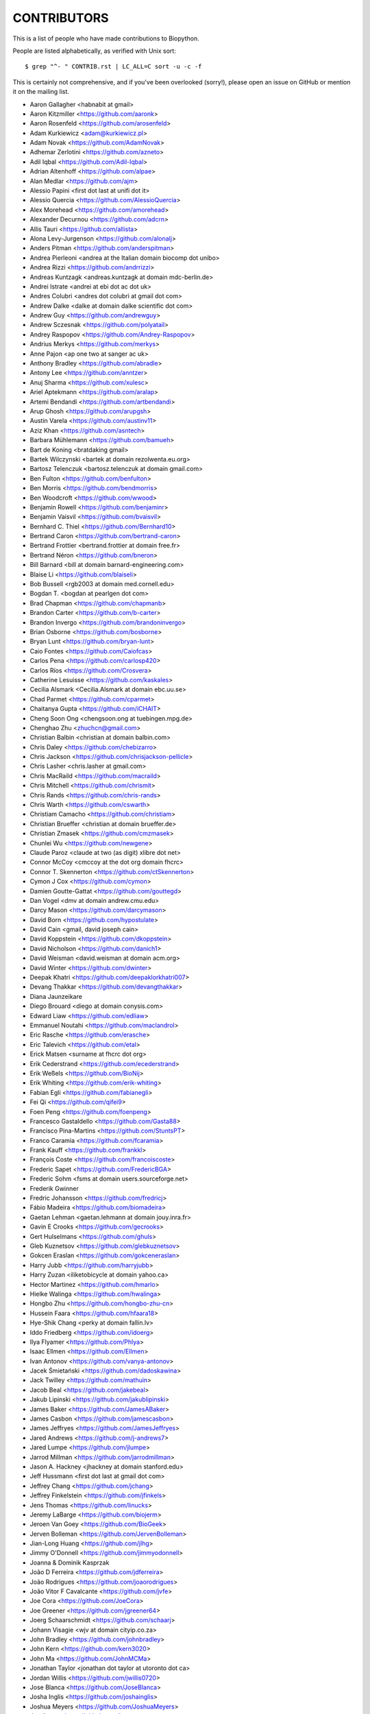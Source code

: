 CONTRIBUTORS
============

This is a list of people who have made contributions to Biopython.

People are listed alphabetically, as verified with Unix sort::

    $ grep "^- " CONTRIB.rst | LC_ALL=C sort -u -c -f

This is certainly not comprehensive, and if you've been overlooked (sorry!),
please open an issue on GitHub or mention it on the mailing list.

- Aaron Gallagher <habnabit at gmail>
- Aaron Kitzmiller <https://github.com/aaronk>
- Aaron Rosenfeld <https://github.com/arosenfeld>
- Adam Kurkiewicz <adam@kurkiewicz.pl>
- Adam Novak <https://github.com/AdamNovak>
- Adhemar Zerlotini <https://github.com/azneto>
- Adil Iqbal <https://github.com/Adil-Iqbal>
- Adrian Altenhoff <https://github.com/alpae>
- Alan Medlar <https://github.com/ajm>
- Alessio Papini <first dot last at unifi dot it>
- Alessio Quercia <https://github.com/AlessioQuercia>
- Alex Morehead <https://github.com/amorehead>
- Alexander Decurnou <https://github.com/adcrn>
- Allis Tauri <https://github.com/allista>
- Alona Levy-Jurgenson <https://github.com/alonalj>
- Anders Pitman <https://github.com/anderspitman>
- Andrea Pierleoni <andrea at the Italian domain biocomp dot unibo>
- Andrea Rizzi <https://github.com/andrrizzi>
- Andreas Kuntzagk <andreas.kuntzagk at domain mdc-berlin.de>
- Andrei Istrate <andrei at ebi dot ac dot uk>
- Andres Colubri <andres dot colubri at gmail dot com>
- Andrew Dalke <dalke at domain dalke scientific dot com>
- Andrew Guy <https://github.com/andrewguy>
- Andrew Sczesnak <https://github.com/polyatail>
- Andrey Raspopov <https://github.com/Andrey-Raspopov>
- Andrius Merkys <https://github.com/merkys>
- Anne Pajon <ap one two at sanger ac uk>
- Anthony Bradley <https://github.com/abradle>
- Antony Lee <https://github.com/anntzer>
- Anuj Sharma <https://github.com/xulesc>
- Ariel Aptekmann <https://github.com/aralap>
- Artemi Bendandi <https://github.com/artbendandi>
- Arup Ghosh <https://github.com/arupgsh>
- Austin Varela <https://github.com/austinv11>
- Aziz Khan <https://github.com/asntech>
- Barbara Mühlemann <https://github.com/bamueh>
- Bart de Koning <bratdaking gmail>
- Bartek Wilczynski <bartek at domain rezolwenta.eu.org>
- Bartosz Telenczuk <bartosz.telenczuk at domain gmail.com>
- Ben Fulton <https://github.com/benfulton>
- Ben Morris <https://github.com/bendmorris>
- Ben Woodcroft <https://github.com/wwood>
- Benjamin Rowell <https://github.com/benjaminr>
- Benjamin Vaisvil <https://github.com/bvaisvil>
- Bernhard C. Thiel <https://github.com/Bernhard10>
- Bertrand Caron <https://github.com/bertrand-caron>
- Bertrand Frottier <bertrand.frottier at domain free.fr>
- Bertrand Néron <https://github.com/bneron>
- Bill Barnard <bill at domain barnard-engineering.com>
- Blaise Li <https://github.com/blaiseli>
- Bob Bussell <rgb2003 at domain med.cornell.edu>
- Bogdan T. <bogdan at pearlgen dot com>
- Brad Chapman <https://github.com/chapmanb>
- Brandon Carter  <https://github.com/b-carter>
- Brandon Invergo <https://github.com/brandoninvergo>
- Brian Osborne <https://github.com/bosborne>
- Bryan Lunt <https://github.com/bryan-lunt>
- Caio Fontes <https://github.com/Caiofcas>
- Carlos Pena <https://github.com/carlosp420>
- Carlos Ríos <https://github.com/Crosvera>
- Catherine Lesuisse <https://github.com/kaskales>
- Cecilia Alsmark <Cecilia.Alsmark at domain ebc.uu.se>
- Chad Parmet <https://github.com/cparmet>
- Chaitanya Gupta <https://github.com/iCHAIT>
- Cheng Soon Ong <chengsoon.ong at tuebingen.mpg.de>
- Chenghao Zhu <zhuchcn@gmail.com>
- Christian Balbin <christian at domain balbin.com>
- Chris Daley <https://github.com/chebizarro>
- Chris Jackson <https://github.com/chrisjackson-pellicle>
- Chris Lasher <chris.lasher at gmail.com>
- Chris MacRaild <https://github.com/macraild>
- Chris Mitchell <https://github.com/chrismit>
- Chris Rands <https://github.com/chris-rands>
- Chris Warth <https://github.com/cswarth>
- Christiam Camacho <https://github.com/christiam>
- Christian Brueffer <christian at domain brueffer.de>
- Christian Zmasek <https://github.com/cmzmasek>
- Chunlei Wu <https://github.com/newgene>
- Claude Paroz <claude at two (as digit) xlibre dot net>
- Connor McCoy <cmccoy at the dot org domain fhcrc>
- Connor T. Skennerton <https://github.com/ctSkennerton>
- Cymon J Cox <https://github.com/cymon>
- Damien Goutte-Gattat <https://github.com/gouttegd>
- Dan Vogel <dmv at domain andrew.cmu.edu>
- Darcy Mason <https://github.com/darcymason>
- David Born <https://github.com/hypostulate>
- David Cain <gmail, david joseph cain>
- David Koppstein <https://github.com/dkoppstein>
- David Nicholson <https://github.com/danich1>
- David Weisman <david.weisman at domain acm.org>
- David Winter <https://github.com/dwinter>
- Deepak Khatri <https://github.com/deepaklorkhatri007>
- Devang Thakkar <https://github.com/devangthakkar>
- Diana Jaunzeikare
- Diego Brouard <diego at domain conysis.com>
- Edward Liaw <https://github.com/edliaw>
- Emmanuel Noutahi <https://github.com/maclandrol>
- Eric Rasche <https://github.com/erasche>
- Eric Talevich <https://github.com/etal>
- Erick Matsen <surname at fhcrc dot org>
- Erik Cederstrand <https://github.com/ecederstrand>
- Erik Weßels <https://github.com/BioNij>
- Erik Whiting <https://github.com/erik-whiting>
- Fabian Egli <https://github.com/fabianegli>
- Fei Qi <https://github.com/qifei9>
- Foen Peng <https://github.com/foenpeng>
- Francesco Gastaldello <https://github.com/Gasta88>
- Francisco Pina-Martins <https://github.com/StuntsPT>
- Franco Caramia <https://github.com/fcaramia>
- Frank Kauff <https://github.com/frankkl>
- François Coste <https://github.com/francoiscoste>
- Frederic Sapet <https://github.com/FredericBGA>
- Frederic Sohm <fsms at domain users.sourceforge.net>
- Frederik Gwinner
- Fredric Johansson <https://github.com/fredricj>
- Fábio Madeira <https://github.com/biomadeira>
- Gaetan Lehman <gaetan.lehmann at domain jouy.inra.fr>
- Gavin E Crooks <https://github.com/gecrooks>
- Gert Hulselmans <https://github.com/ghuls>
- Gleb Kuznetsov <https://github.com/glebkuznetsov>
- Gokcen Eraslan <https://github.com/gokceneraslan>
- Harry Jubb <https://github.com/harryjubb>
- Harry Zuzan <iliketobicycle at domain yahoo.ca>
- Hector Martinez <https://github.com/hmarlo>
- Hielke Walinga <https://github.com/hwalinga>
- Hongbo Zhu <https://github.com/hongbo-zhu-cn>
- Hussein Faara <https://github.com/hfaara18>
- Hye-Shik Chang <perky at domain fallin.lv>
- Iddo Friedberg <https://github.com/idoerg>
- Ilya Flyamer <https://github.com/Phlya>
- Isaac Ellmen <https://github.com/Ellmen>
- Ivan Antonov <https://github.com/vanya-antonov>
- Jacek Śmietański <https://github.com/dadoskawina>
- Jack Twilley <https://github.com/mathuin>
- Jacob Beal <https://github.com/jakebeal>
- Jakub Lipinski <https://github.com/jakublipinski>
- James Baker <https://github.com/JamesABaker>
- James Casbon <https://github.com/jamescasbon>
- James Jeffryes <https://github.com/JamesJeffryes>
- Jared Andrews <https://github.com/j-andrews7>
- Jared Lumpe <https://github.com/jlumpe>
- Jarrod Millman <https://github.com/jarrodmillman>
- Jason A. Hackney <jhackney at domain stanford.edu>
- Jeff Hussmann <first dot last at gmail dot com>
- Jeffrey Chang <https://github.com/jchang>
- Jeffrey Finkelstein <https://github.com/jfinkels>
- Jens Thomas <https://github.com/linucks>
- Jeremy LaBarge <https://github.com/biojerm>
- Jeroen Van Goey <https://github.com/BioGeek>
- Jerven Bolleman <https://github.com/JervenBolleman>
- Jian-Long Huang <https://github.com/jlhg>
- Jimmy O'Donnell <https://github.com/jimmyodonnell>
- Joanna & Dominik Kasprzak
- João D Ferreira <https://github.com/jdferreira>
- João Rodrigues <https://github.com/joaorodrigues>
- João Vitor F Cavalcante <https://github.com/jvfe>
- Joe Cora <https://github.com/JoeCora>
- Joe Greener <https://github.com/jgreener64>
- Joerg Schaarschmidt <https://github.com/schaarj>
- Johann Visagie <wjv at domain cityip.co.za>
- John Bradley <https://github.com/johnbradley>
- John Kern <https://github.com/kern3020>
- John Ma <https://github.com/JohnMCMa>
- Jonathan Taylor <jonathan dot taylor at utoronto dot ca>
- Jordan Willis <https://github.com/jwillis0720>
- Jose Blanca <https://github.com/JoseBlanca>
- Josha Inglis <https://github.com/joshainglis>
- Joshua Meyers <https://github.com/JoshuaMeyers>
- Jun Aruga <https://github.com/junaruga>
- Juraj Szász <https:/github.com/sars1492>
- Kai Blin <https://github.com/kblin>
- Kamil Slowikowski <k no dot slowikowski at gmail dot com>
- Karthikeyan Singaravelan <https://github.com/tirkarthi>
- Katharine Lindner <katel at domain worldpath.net>
- Kevin Jacobs <jacobs at bioinformed dot com>
- Kevin Wu <https://github.com/kevinwuhoo>
- Kian Ho <https://github.com/kianho>
- Kiran Mukhyala <https://github.com/mukhyala>
- Klaus Kopec <https://github.com/klauskopec>
- Konrad Förstner <https://github.com/konrad>
- Konstantin Okonechnikov <k.okonechnikov at domain gmail.com>
- Konstantin Vdovkin <https://github.com/rtf_const>
- Konstantinos Zisis <https://github.com/zisikons>
- Kozo Nishida <https://github.com/kozo2>
- Kristian Davidsen <https://github.com/krdav>
- Kristian Rother <https://github.com/krother>
- Kuan-Yi Li <https://github.com/kuanyili>
- Kurt Graff <https://github.com/graph1994>
- Kyle Ellrott <https://github.com/kellrott>
- Leighton Pritchard <https://github.com/widdowquinn>
- Lenna Peterson <ark first-name at gmail dot com>
- Leonhard Heizinger <https://github.com/he-leon>
- Leszek Pryszcz <https://github.com/lpryszcz>
- Lewis A. Marshall <https://github.com/lewisamarshall>
- Lucas Sinclair <https://github.com/xapple>
- Lukasz Walejko <https://github.com/lwalejko>
- Manuel Lera Ramirez <https://github.com/manulera>
- Manuel Nuno Melo <https://github.com/mnmelo>
- Marc Colosimo <mcolosimo at domain mitre.org>
- Marcin Magnus <https://github.com/mmagnus>
- Marco Galardini <https://github.com/mgalardini>
- Marie Crane <https://github.com/mariecrane>
- Mark Amery <https://github.com/ExplodingCabbage>
- Markus Piotrowski <https://github.com/MarkusPiotrowski>
- Martin Thoma <https://martin-thoma.com/author/martin-thoma/>
- Marton Langa <https://github.com/martonlanga>
- Mateusz Korycinski <https://github.com/mkorycinski>
- Matt Ruffalo <https://github.com/mruffalo>
- Matt Shirley <https://github.com/mdshw5>
- Matteo Sticco <https://github.com/sticken88>
- Matteo Ugolotti <https://github.com/matteougolotti>
- Maximilian Greil <https://github.com/MaxGreil>
- Maximilian Peters <maximili.peters at mail.huji.ac.il>
- Melissa Gymrek <https://github.com/mgymrek>
- Michael Hoffman <https://github.com/michaelmhoffman>
- Michael R. Crusoe <https://orcid.org/0000-0002-2961-9670>
- Michal Kurowski <michal at domain genesilico.pl>
- Michał J. Gajda <https://github.com/mgajda>
- Michiel de Hoon <https://github.com/mdehoon>
- Micky Yun Chan <https://github.com/michiboo>
- Mike Moritz <https://github.com/mikepmikepm35>
- Mike Poidinger <Michael.Poidinger at domain eBioinformatics.com>
- Milind Luthra <https://github.com/milindl>
- morrme <https://github.com/morrme>
- Mustafa Anil Tuncel <https://github.com/anilbey>
- Nader Morshed <https://github.com/naderm>
- Nate Sutton <https://github.com/nmsutton>
- Nathan J. Edwards <nje5 at edu domain georgetown>
- Neil P. <https://github.com/npars>
- Nick Negretti <https://github.com/nimne>
- Nicolas Fontrodona <https://github.com/NFontrodona>
- Nigel Delaney <https://github.com/evolvedmicrobe>
- Noam Kremen <https://github.com/noamkremen>
- Olivier Morelle <https://github.com/Oli4>
- Oscar G. Garcia <https://github.com/oscarmaestre>
- Osvaldo Zagordi <https://github.com/ozagordi>
- Owen Solberg <https://github.com/odoublewen>
- Pamela Russell <https://github.com/pamelarussell>
- Pascal Schläpfer <https://github.com/pascalschlaepferprivate>
- Patrick Kunzmann <https://github.com/padix-key>
- Paul T. Bathen
- Peter Bienstman <Peter.Bienstman at domain rug.ac.be>
- Peter Cock <https://github.com/peterjc>
- Peter Kerpedjiev <https://github.com/pkerpedjiev>
- Peter Slickers <piet at domain clondiag.com>
- Philip Bergstrom <https://github.com/phber>
- Philip Capel <https://github.com/pcapel>
- Phillip Garland <pgarland at gmail>
- Pol Estecha <https://github.com/poleshe>
- Ralf Stephan <https://github.com/rwst>
- Rasmus Fonseca <https://github.com/RasmusFonseca>
- rht <https://github.com/rht>
- Richard Neher <https://github.com/rneher>
- Rob Miller <https://github.com/rob-miller>
- Robert Ernst <https://github.com/rernst>
- Robert Sawicki <https://github.com/Battlesheepu>
- Rodrigo Dorantes-Gilardi <https://github.com/rodogi>
- Rona Costello <https://github.com/RonaCostello>
- Ryan Stecher <https://github.com/rystecher>
- Sacha Laurent <https://github.com/Cashalow>
- Saket Choudhary <https://github.com/saketkc>
- Sean Aubin <https://github.com/seanny123>
- Sean Davis <https://github.com/seandavi>
- Sean Johnson <https://github.com/seanrjohnson>
- Sean Workman <https://github.com/sean-workman>
- Sebastian Bassi <https://about.me/bassi>
- Sergei Lebedev <https://github.com/superbobry>
- Sergio Valqui <https://github.com/svalqui>
- Seth Sims <seth.sims at gmail>
- Shoichiro Kawauchi <https://github.com/lacrosse91>
- Shuichiro MAKIGAKI <https://github.com/shuichiro-makigaki>
- Shyam Saladi <https://github.com/smsaladi>
- Siong Kong <https://github.com/siongkong>
- Sjoerd de Vries <https://github.com/sjdv1982>
- Soroush Saffari <https://github.com/sorsaffari>
- Sourav Singh <https://github.com/souravsingh>
- Spencer Bliven <https://github.com/sbliven>
- Stefans Mezulis <https://github.com/StefansM>
- Steve Bond <https://github.com/biologyguy>
- Steve Marshall <https://github.com/hungryhoser>
- Stuart Nelis <https://github.com/biostu24>
- Sujan Dulal <https://github.com/Dsujan>
- Sunhwan Jo <https://github.com/sunhwan>
- Suresh Panneerselvam <https://github.com/Amrithasuresh>
- Suyash Gupta <https://github.com/sgalpha01>
- Tarcisio Fedrizzi <https://github.com/hcraT>
- Tarjei Mikkelsen <https://github.com/tmikkelsen>
- Ted Cybulski <https://github.com/tcyb>
- Terry Jones <https://github.com/terrycojones>
- Thomas Hamelryck <thamelry at domain binf.ku.dk>
- Thomas Holder <https://github.com/speleo3>
- Thomas Rosleff Soerensen <rosleff at domain mpiz-koeln.mpg.de>
- Thomas Schmitt <https://github.com/wurstbonbon>
- Thomas Sicheritz-Ponten <thomas at domain cbs.dtu.dk>
- Tiago Antao <https://github.com/tiagoantao>
- Tianyi Shi <https://github.com/TianyiShi2001>
- Tim Burke <https://github.com/tipabu>
- Tyghe Vallard <https://github.com/necrolyte2>
- Uri Laserson <https://github.com/laserson>
- Uwe Schmitt <https://github.com/uweschmitt>
- Valentin Vareškić <https://github.com/valentin994>
- Veronika Berman <https://github.com/NikiB>
- Victor Lin <https://github.com/victorlin>
- Vini Salazar <https://github.com/vinisalazar>
- Vishesh Soni <https://github.com/vishesh2802>
- Walter Gillett <https://github.com/wgillett>
- Wayne Decatur <https://github.com/fomightez>
- Wibowo Arindrarto <https://github.com/bow>
- Wolfgang Schueler <wolfgang at domain proceryon.at>
- Xiaoyu Zhuo <https://github.com/xzhuo>
- Yair Benita <Y.Benita at domain pharm.uu.nl>
- Yanbo Ye <https://github.com/lijax>
- Yasar L. Ahmed <https://github.com/pyahmed>
- Yi Hsiao <https://github.com/hsiaoyi0504>
- Yogesh Kulkarni <https://https://github.com/yogeshhk>
- Yu Huang <krocea at domain yahoo.com.cn>
- Yves Bastide <ybastide at domain irisa.fr>
- Zachary Sailer <https://github.com/Zsailer>
- Zaid Ur-Rehman <https://github.com/zaidurrehman>
- Zheng Ruan <https://github.com/zruan>
